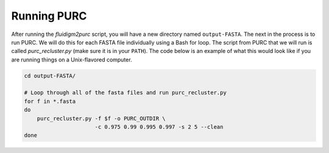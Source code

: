 .. _Running_PURC:

Running PURC
============

After running the *fluidigm2purc* script, you will have a new directory
named ``output-FASTA``. The next
in the process is to run PURC. We will do this for each FASTA file individually
using a Bash for loop. The script from PURC that we will run is called
*purc_recluster.py* (make sure it is in your ``PATH``). The code below is an example
of what this would look like if you are running things on a Unix-flavored computer.

.. code:: bash

    cd output-FASTA/

    # Loop through all of the fasta files and run purc_recluster.py
    for f in *.fasta
    do
        purc_recluster.py -f $f -o PURC_OUTDIR \
                          -c 0.975 0.99 0.995 0.997 -s 2 5 --clean
    done
